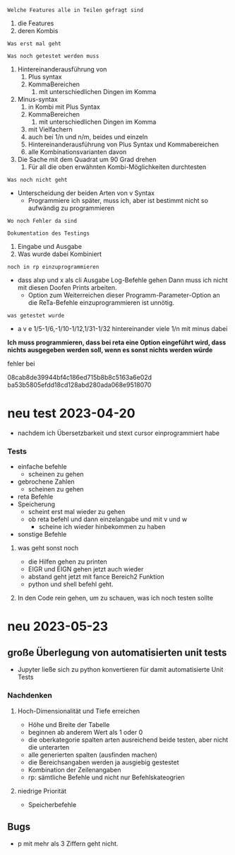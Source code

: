 

=Welche Features alle in Teilen gefragt sind=
1. die Features
2. deren Kombis
=Was erst mal geht=

=Was noch getestet werden muss=
1. Hintereinanderausführung von
   1. Plus syntax
   2. KommaBereichen
      1. mit unterschiedlichen Dingen im Komma
2. Minus-syntax
   1. in Kombi mit Plus Syntax
   2. KommaBereichen
      1. mit unterschiedlichen Dingen im Komma
   3. mit Vielfachern
   4. auch bei 1/n und n/m, beides und einzeln
   5. Hintereinanderausführung von Plus Syntax und Kommabereichen
   6. alle Kombinationsvarianten davon
3. Die Sache mit dem Quadrat um 90 Grad drehen
   1. Für all die oben erwähnten Kombi-Möglichkeiten durchtesten
=Was noch nicht geht=
+ Unterscheidung der beiden Arten von v Syntax
  + Programmiere ich später, muss ich, aber ist bestimmt nicht so aufwändig zu programmieren

=Wo noch Fehler da sind=

=Dokumentation des Testings=
1. Eingabe und Ausgabe
2. Was wurde dabei Kombiniert

=noch in rp einzuprogrammieren=
+ dass alxp und x als cli Ausgabe Log-Befehle gehen
  Dann muss ich nicht mit diesen Doofen Prints arbeiten.
  + Option zum Weiterreichen dieser Programm-Parameter-Option an die ReTa-Befehle einzuprogrammieren ist unnötig.

=was getestet wurde=
+ a v e 1/5-1/6,-1/10-1/12,1/31-1/32
  hintereinander viele 1/n mit minus dabei
*Ich muss programmieren, dass bei reta eine Option eingeführt wird, dass nichts ausgegeben werden soll, wenn es sonst nichts werden würde*


fehler bei

08cab8de39944bf4c186ed715b8b8c5163a6e02d
ba53b5805efdd18cd128abd280ada068e9518070



* neu test 2023-04-20
+ nachdem ich Übersetzbarkeit und stext cursor einprogrammiert habe
*** Tests
+ einfache befehle
  + scheinen zu gehen
+ gebrochene Zahlen
  + scheinen zu gehen
+ reta Befehle
+ Speicherung
  + scheint erst mal wieder zu gehen
  + ob reta befehl und dann einzelangabe und mit v und w
    + scheine ich wieder hinbekommen zu haben
+ sonstige Befehle
**** was geht sonst noch
+ die Hilfen gehen zu printen
+ EIGR und EIGN gehen jetzt auch wieder
+ abstand geht jetzt mit fance Bereich2 Funktion
+ python und shell befehl geht.
**** In den Code rein gehen, um zu schauen, was ich noch testen sollte

* neu 2023-05-23
** große Überlegung von automatisierten unit tests
+ Jupyter ließe sich zu python konvertieren für damit automatisierte Unit Tests
*** Nachdenken
**** Hoch-Dimensionalität und Tiefe erreichen
+ Höhe und Breite der Tabelle
+ beginnen ab anderem Wert als 1 oder 0
+ die oberkategorie spalten arten ausreichend beide testen, aber nicht die unterarten
+ alle generierten spalten (ausfinden machen)
+ die Bereichsangaben werden ja ausgiebig gestestet
+ Kombination der Zeilenangaben
+ rp: sämtliche Befehle und nicht nur Befehlskateogrien
**** niedrige Priorität
+ Speicherbefehle
** Bugs
+ p mit mehr als 3 Ziffern geht nicht.
